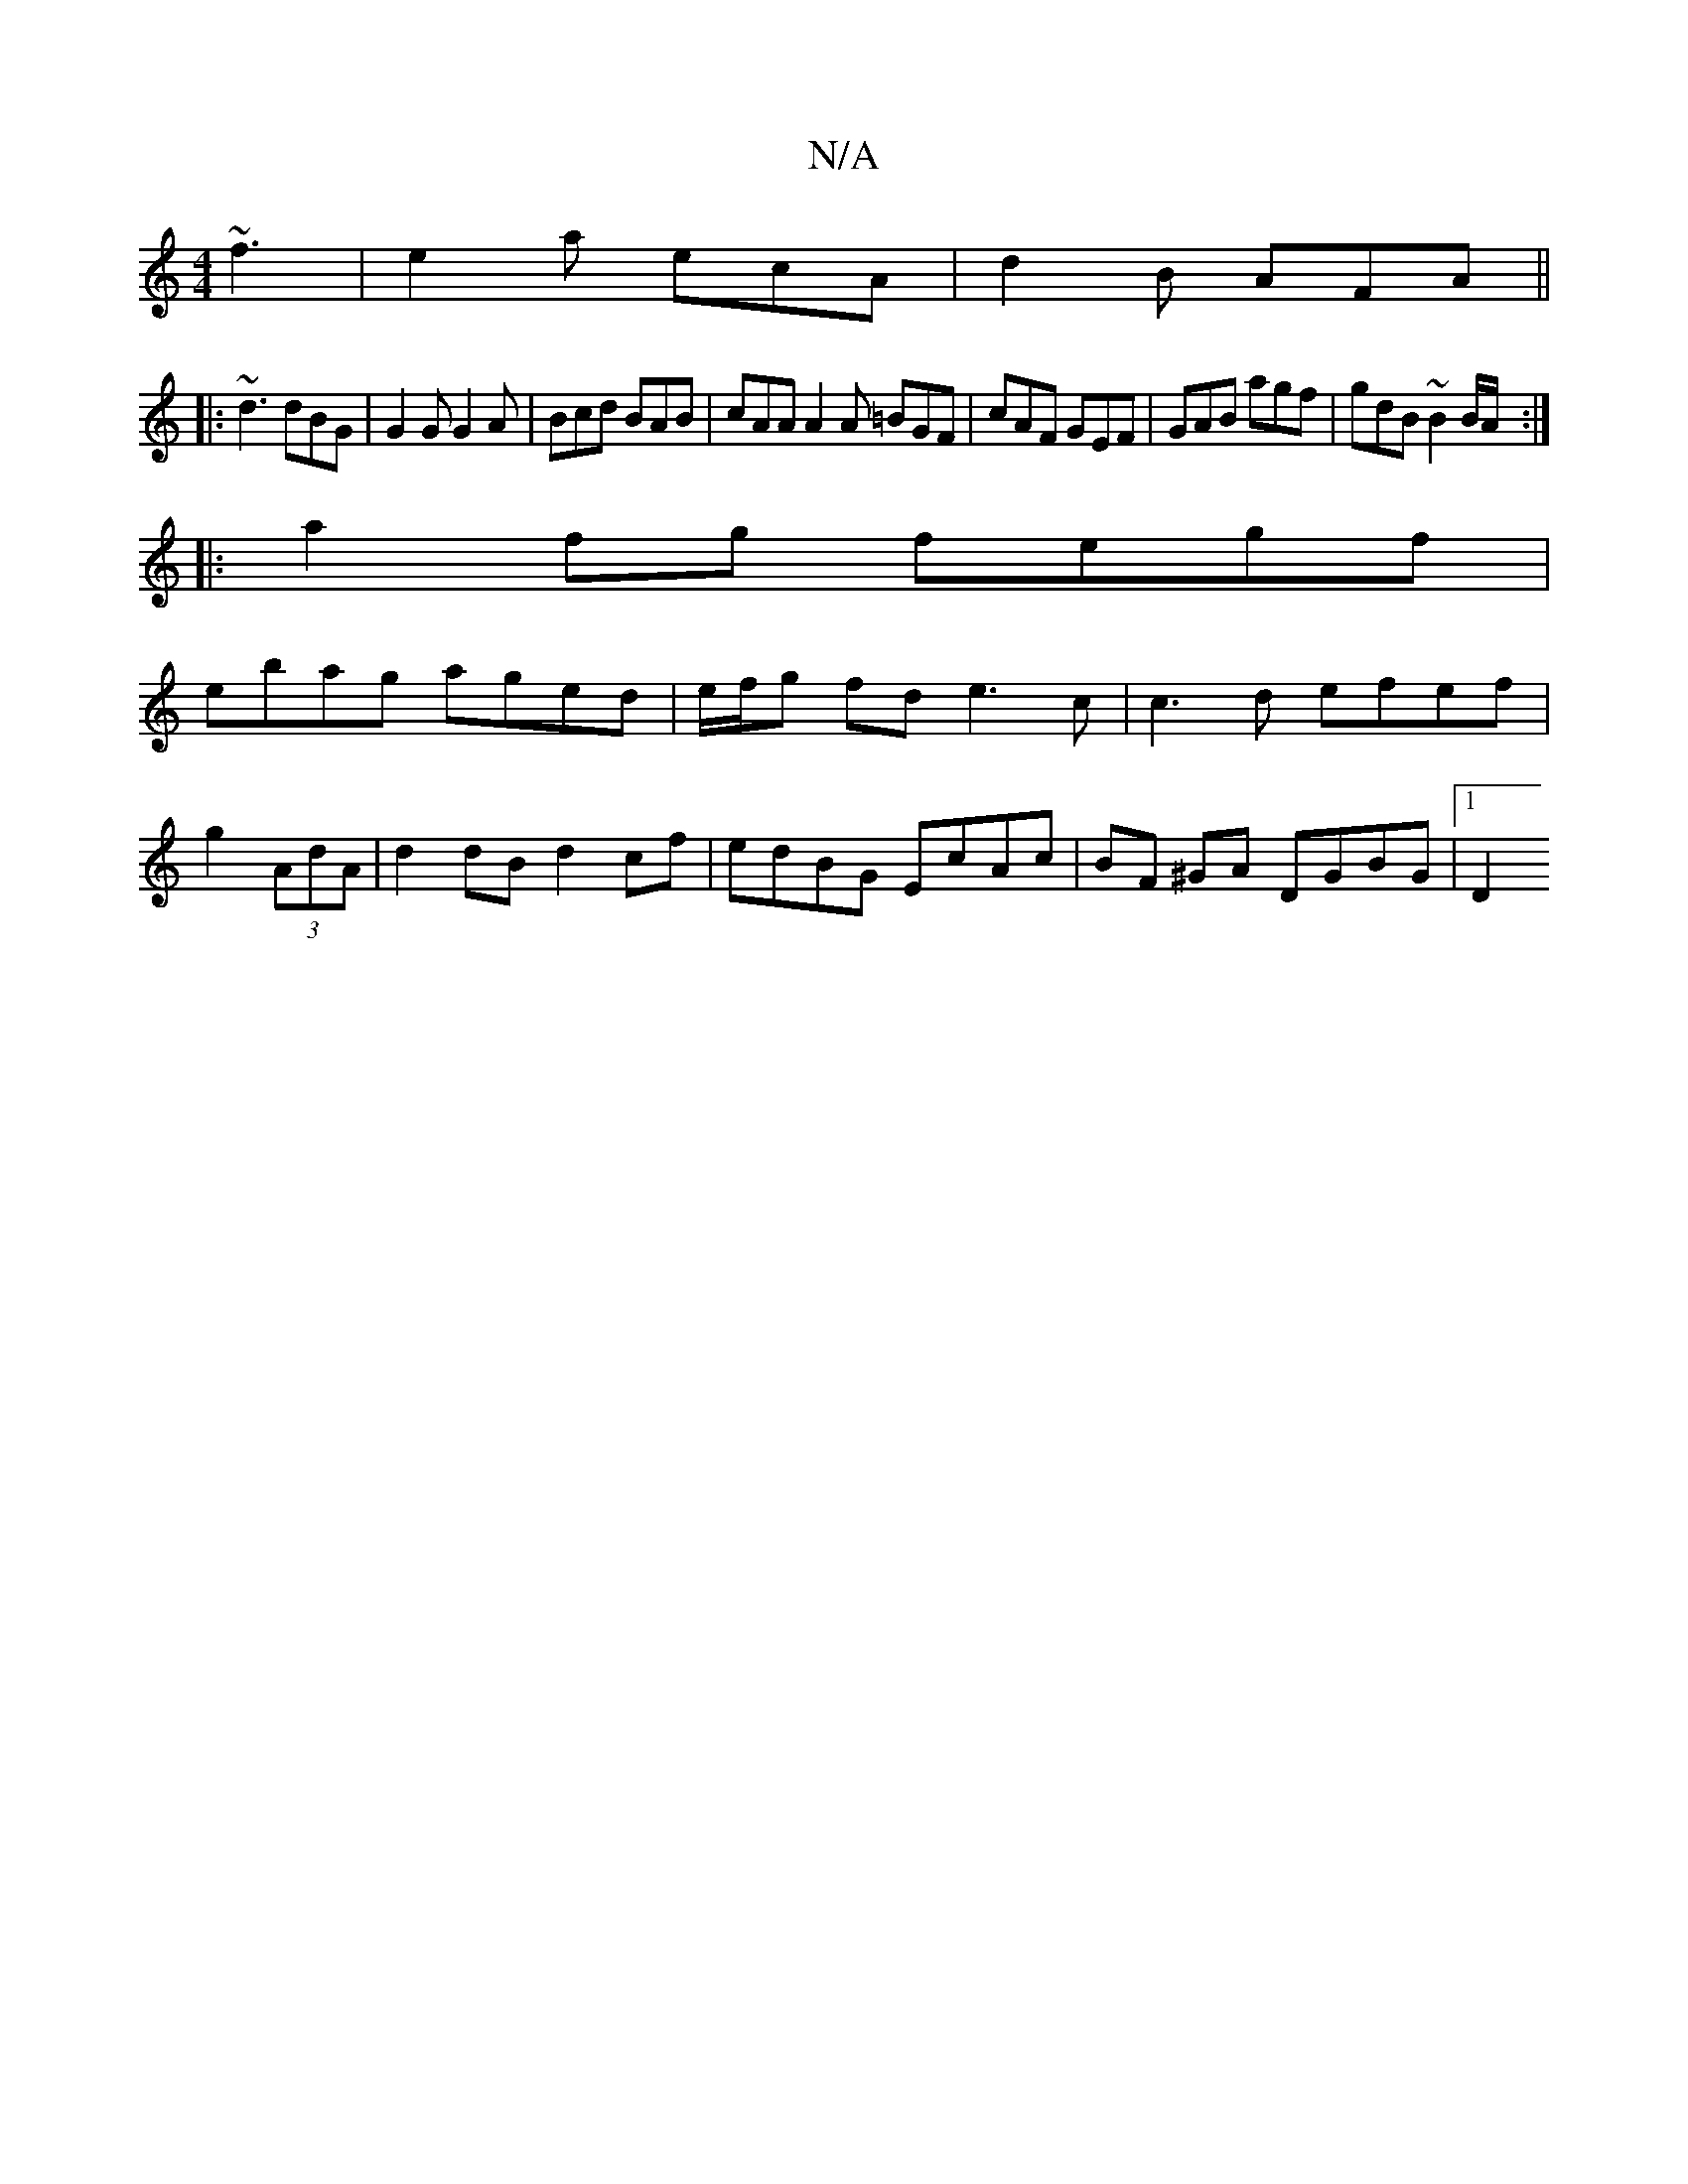 X:1
T:N/A
M:4/4
R:N/A
K:Cmajor
~f3|e2a ecA|d2B AFA||
|:~d3 dBG|G2G G2A|Bcd BAB | cAA A2 A =BGF | cAF GEF | GAB agf | gdB ~B2 B/A/ :|
|:a2 fg fegf|
ebag aged|e/f/g fd e3c|c3d efef|
g2(3AdA | d2 dB d2cf | edBG EcAc | BF ^GA DGBG |1D2